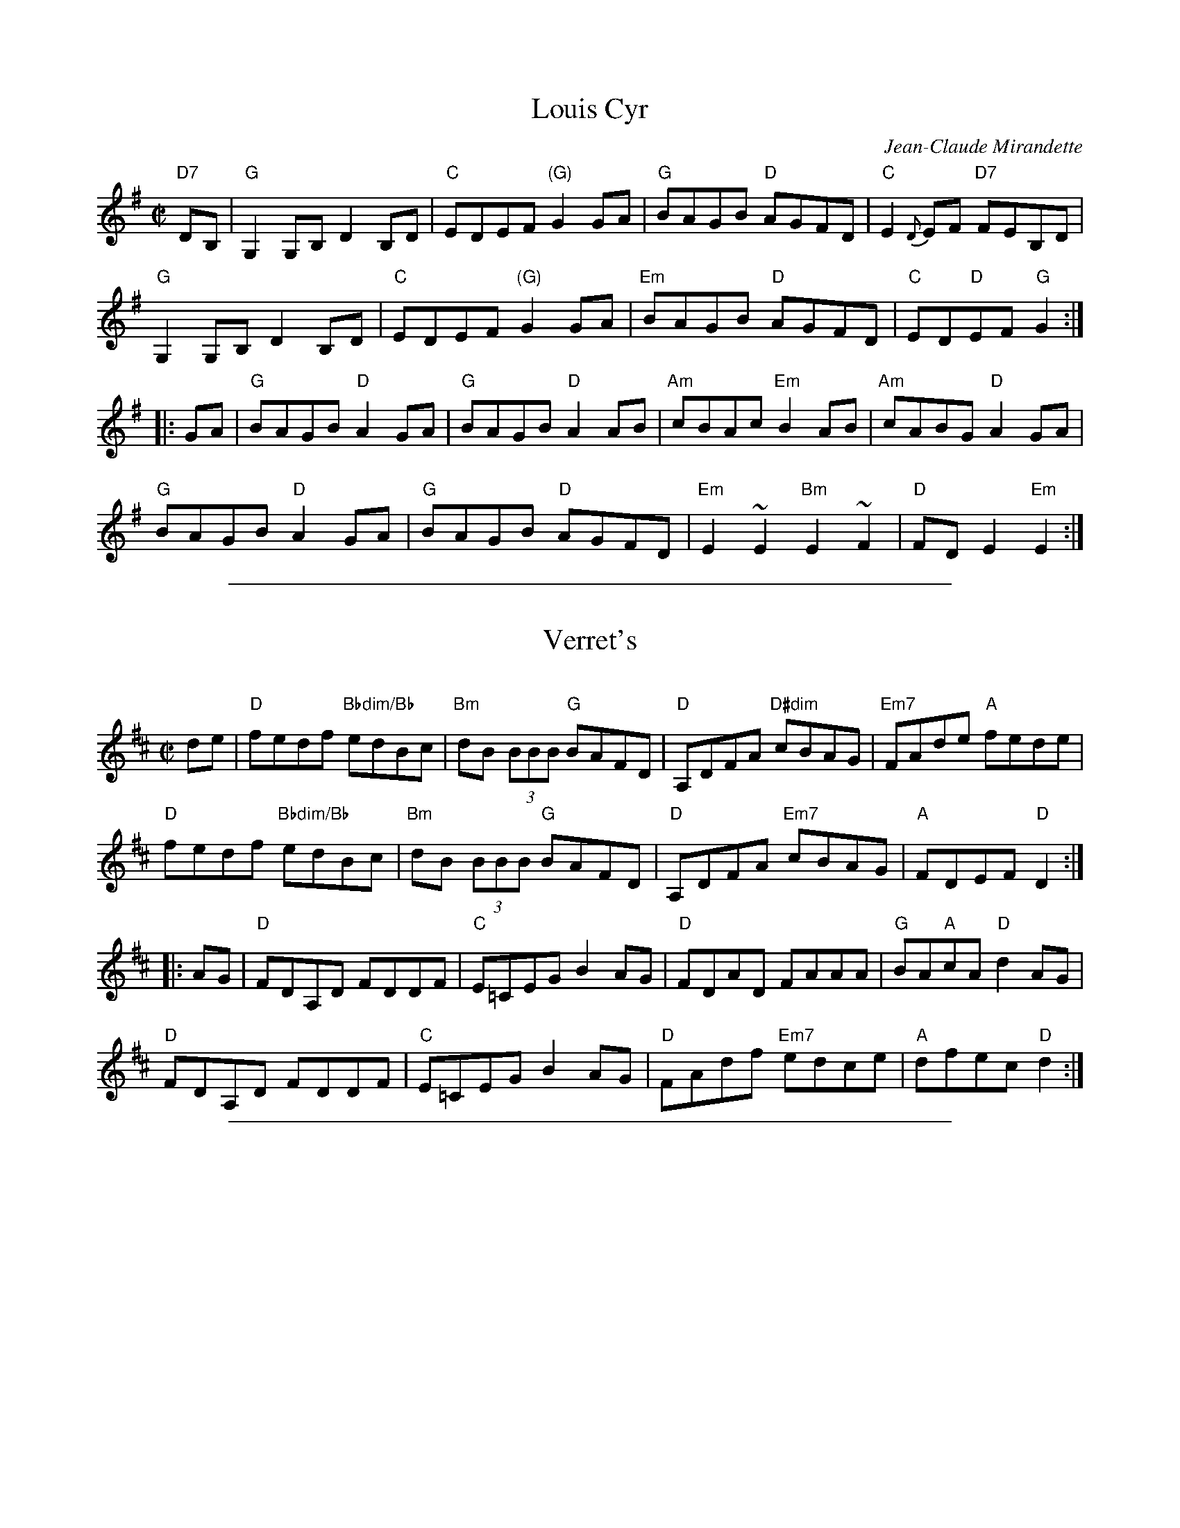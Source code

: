 
X: 1
T: Louis Cyr
M:C|
L:1/8
C:Jean-Claude Mirandette
S:Jean Marie Verret and Guy Bouchard
Z:For more tunes, discussion of the tunes, and other
Z:traditional music and dance resources, go to
Z:<http://tunes.nhcountrydance.com>.
F:http://web.me.com/peterynh/music/fiddle-tunes_abc_reels.html
K:G
"D7"DB, |\
"G"G,2G,B, D2B,D | "C"EDEF "(G)"G2GA | "G"BAGB "D"AGFD | "C"E2{D}EF "D7"FEB,D |
"G"G,2G,B, D2B,D | "C"EDEF "(G)"G2GA | "Em"BAGB "D"AGFD | "C"ED"D"EF "G"G2 :|
|: GA |\
"G"BAGB "D"A2GA | "G"BAGB "D"A2AB | "Am"cBAc "Em"B2AB | "Am"cABG "D"A2GA |
"G"BAGB "D"A2GA | "G"BAGB "D"AGFD | "Em"E2~E2 "Bm"E2~F2 | "D"FDE2 "Em"E2 :|

%%sep 1 1 500

X: 1
T: Verret's
R:Reel
C:
B:
L:1/8
M:C|
K:D
%%staffsep 45
de |\
"D"fedf "Bbdim/Bb"edBc | "Bm"dB (3BBB "G"BAFD | "D"A,DFA "D#dim"cBAG | "Em7"FAde "A"fede |
"D"fedf "Bbdim/Bb"edBc | "Bm"dB (3BBB "G"BAFD | "D"A,DFA "Em7"cBAG | "A"FDEF "D"D2 :|
|: AG |\
"D"FDA,D FDDF | "C"E=CEG B2 AG | "D"FDAD FAAA | "G"BA"A"cA "D"d2 AG |
"D"FDA,D FDDF | "C"E=CEG B2 AG | "D"FAdf "Em7"edce | "A"dfec "D"d2 :|

%%sep 1 1 500

X: 1
T: Motel Henry
C: Jean-Claude Mirandette
O: Quebec
R: reel
Z: 2011, 2017 John Chambers <jc:trillian.mit.edu>
S: printed MS of unknown origin
S: handout at Roaring Jelly practice Jan 2017
M: 2/4
L: 1/16
K: A
|: "A"[c3E3]c- cfec | "E7"BABc dcBA | "A"c3c- cfec | "E7"BABc  "A"AE[A2E2] |
   "A"c3c- cfec | "E7"BABc dcBA | "A"c3c- cfec | "E7"BABc  "A"A2[A2E2] :|
|: "D"f3f- fgaf | "A"e2(3cBA e2(3cBA | "E7"B2GB EBGB | "A"ABcd "A7"eA[e2A2] |
   "D"fAAf- fgaf | "A"e2(3cBA e2(3cBA | "D"fgaf "A"ec"D"Aa- | "E7"afec "A"AE[A2E2] :|
